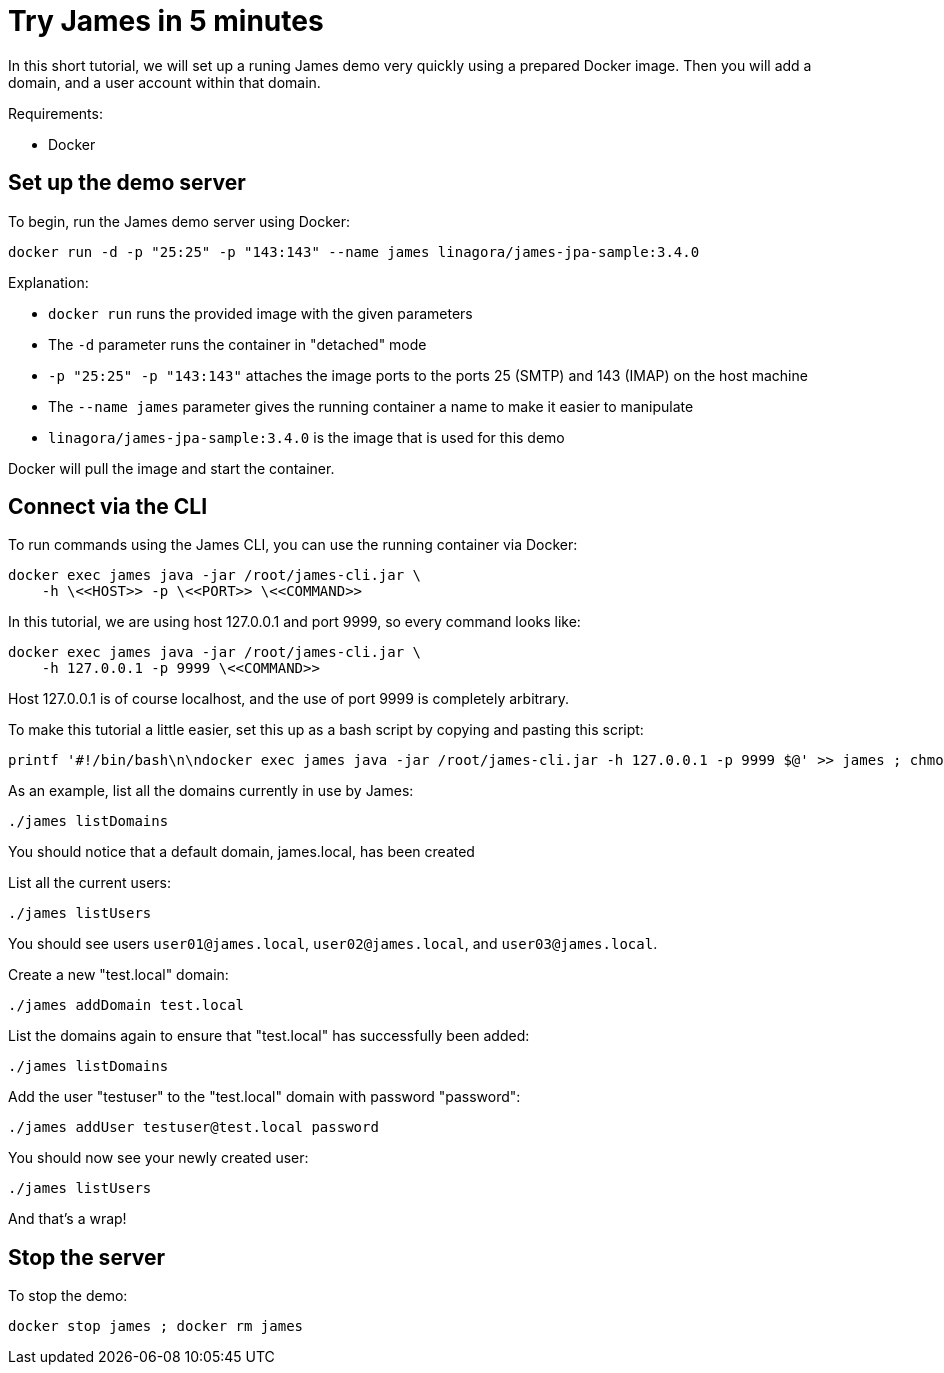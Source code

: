 = Try James in 5 minutes

In this short tutorial, we will set up a runing James demo very quickly
using a prepared Docker image.
Then you will add a domain, and a user account within that domain.


Requirements: 

 * Docker

== Set up the demo server

To begin, run the James demo server using Docker:

[source,bash]
----
docker run -d -p "25:25" -p "143:143" --name james linagora/james-jpa-sample:3.4.0
----

Explanation:

 * `docker run` runs the provided image with the given parameters
 * The `-d` parameter runs the container in "detached" mode
 * `-p "25:25" -p "143:143"` attaches the image ports to the ports 25 (SMTP) and 143 (IMAP) on the host machine
 * The `--name james` parameter gives the running container a name to make it easier to manipulate
 * `linagora/james-jpa-sample:3.4.0` is the image that is used for this demo

Docker will pull the image and start the container.

== Connect via the CLI

****
To run commands using the James CLI, you can use the running container via Docker:

----
docker exec james java -jar /root/james-cli.jar \
    -h \<<HOST>> -p \<<PORT>> \<<COMMAND>>
----

In this tutorial, we are using host 127.0.0.1 and port 9999, so every command looks like:

----
docker exec james java -jar /root/james-cli.jar \
    -h 127.0.0.1 -p 9999 \<<COMMAND>>
----

Host 127.0.0.1 is of course localhost, and the use of port 9999 is completely arbitrary.
****

To make this tutorial a little easier, set this up as a bash script by copying and pasting this script:

[source,bash]
----
printf '#!/bin/bash\n\ndocker exec james java -jar /root/james-cli.jar -h 127.0.0.1 -p 9999 $@' >> james ; chmod +x james
----

As an example, list all the domains currently in use by James:

[source,bash]
----
./james listDomains
----

You should notice that a default domain, james.local, has been created

List all the current users:

[source,bash]
----
./james listUsers
----

You should see users ``user01@james.local``, ``user02@james.local``, and ``user03@james.local``.

Create a new "test.local" domain:

[source,bash]
----
./james addDomain test.local
----

List the domains again to ensure that "test.local" has successfully been added:

[source,bash]
----
./james listDomains
----

Add the user "testuser" to the "test.local" domain with password "password":

[source,bash]
----
./james addUser testuser@test.local password
----

You should now see your newly created user:

[source,bash]
----
./james listUsers
----

And that's a wrap!

== Stop the server

To stop the demo:

[source,bash]
----
docker stop james ; docker rm james
----

